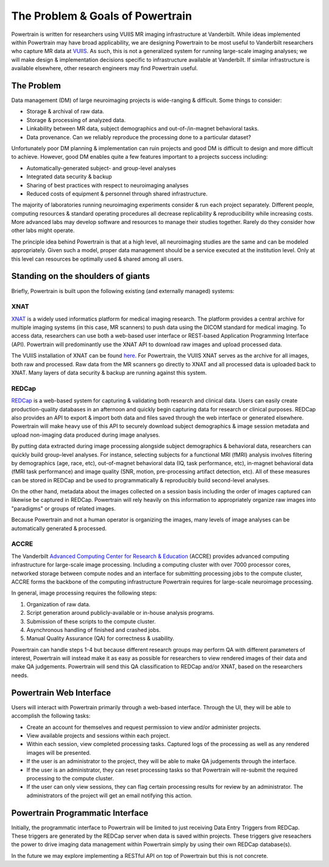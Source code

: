 The Problem & Goals of Powertrain
=================================

Powertrain is written for researchers using VUIIS MR imaging infrastructure at Vanderbilt. While ideas implemented within Powertrain may have broad applicability, we are designing Powertrain to be most useful to Vanderbilt researchers who capture MR data at `VUIIS <http://vuiis.vanderbilt.edu>`_. As such, this is not a generalized system for running large-scale imaging analyses; we will make design & implementation decisions specific to infrastructure available at Vanderbilt. If similar infrastructure is available elsewhere, other research engineers may find Powertrain useful.

The Problem
-----------

Data management (DM) of large neuroimaging projects is wide-ranging & difficult. Some things to consider:

* Storage & archival of raw data.
* Storage & processing of analyzed data.
* Linkability between MR data, subject demographics and out-of-/in-magnet behavioral tasks.
* Data provenance. Can we reliably reproduce the processing done to a particular dataset?

Unfortunately poor DM planning & implementation can ruin projects and good DM is difficult to design and more difficult to achieve. However, good DM enables quite a few features important to a projects success including:

* Automatically-generated subject- and group-level analyses
* Integrated data security & backup
* Sharing of best practices with respect to neuroimaging analyses
* Reduced costs of equipment & personnel through shared infrastructure.

The majority of laboratories running neuroimaging experiments consider & run each project separately. Different people, computing resources & standard operating procedures all decrease replicability & reproducibility while increasing costs. More advanced labs may develop software and resources to manage their studies together. Rarely do they consider how other labs might operate.

The principle idea behind Powertrain is that at a high level, all neuroimaging studies are the same and can be modeled appropriately. Given such a model, proper data management should be a service executed at the institution level. Only at this level can resources be optimally used & shared among all users.

Standing on the shoulders of giants
-----------------------------------

Briefly, Powertrain is built upon the following existing (and externally managed) systems:

XNAT
^^^^

`XNAT <http://xnat.org>`_ is a widely used informatics platform for medical imaging research. The platform provides a central archive for multiple imaging systems (in this case, MR scanners) to push data using the DICOM standard for medical imaging. To access data, researchers can use both a web-based user interface or REST-based Application Programming Interface (API). Powertrain will predominantly use the XNAT API to download raw images and upload processed data.

The VUIIS installation of XNAT can be found `here <http://xnat.vanderbilt.edu/xnat>`_. For Powertrain, the VUIIS XNAT serves as the archive for all images, both raw and processed. Raw data from the MR scanners go directly to XNAT and all processed data is uploaded back to XNAT. Many layers of data security & backup are running against this system.

REDCap
^^^^^^

`REDCap <http://project-redcap.org>`_ is a web-based system for capturing & validating both research and clinical data. Users can easily create production-quality databases in an afternoon and quickly begin capturing data for research or clinical purposes. REDCap also provides an API to export & import both data and files saved through the web interface or generated elsewhere. Powertrain will make heavy use of this API to securely download subject demographics & image session metadata and upload non-imaging data produced during image analyses.

By putting data extracted during image processing alongside subject demographics & behavioral data, researchers can quickly build group-level analyses. For instance, selecting subjects for a functional MRI (fMRI) analysis involves filtering by demographics (age, race, etc), out-of-magnet behavioral data (IQ, task performance, etc), in-magnet behavioral data (fMRI task performance) and image quality (SNR, motion, pre-processing artifact detection, etc). All of these measures can be stored in REDCap and be used to programmatically & reproducibly build second-level analyses.

On the other hand, metadata about the images collected on a session basis including the order of images captured can likewise be captured in REDCap. Powertrain will rely heavily on this information to appropriately organize raw images into "paradigms" or groups of related images.

Because Powertrain and not a human operator is organizing the images, many levels of image analyses can be automatically generated & processed.

ACCRE
^^^^^

The Vanderbilt `Advanced Computing Center for Research & Education <http://www.accre.vanderbilt.edu>`_ (ACCRE) provides advanced computing infrastructure for large-scale image processing. Including a computing cluster with over 7000 processor cores, networked storage between compute nodes and an interface for submitting processing jobs to the compute cluster, ACCRE forms the backbone of the computing infrastructure Powertrain requires for large-scale neuroimage processing.

In general, image processing requires the following steps:

1. Organization of raw data.
2. Script generation around publicly-available or in-house analysis programs.
3. Submission of these scripts to the compute cluster.
4. Asynchronous handling of finished and crashed jobs.
5. Manual Quality Assurance (QA) for correctness & usability.

Powertrain can handle steps 1-4 but because different research groups may perform QA with different parameters of interest, Powertrain will instead make it as easy as possible for researchers to view rendered images of their data and make QA judgements. Powertrain will send this QA classification to REDCap and/or XNAT, based on the researchers needs.

Powertrain Web Interface
------------------------

Users will interact with Powertrain primarily through a web-based interface. Through the UI, they will be able to accomplish the following tasks:

* Create an account for themselves and request permission to view and/or administer projects.
* View available projects and sessions within each project.
* Within each session, view completed processing tasks. Captured logs of the processing as well as any rendered images will be presented.
* If the user is an administrator to the project, they will be able to make QA judgements through the interface.
* If the user is an administrator, they can reset processing tasks so that Powertrain will re-submit the required processing to the compute cluster.
* If the user can only view sessions, they can flag certain processing results for review by an administrator. The administrators of the project will get an email notifying this action.

Powertrain Programmatic Interface
---------------------------------

Initially, the programmatic interface to Powertrain will be limited to just receiving Data Entry Triggers from REDCap. These triggers are generated by the REDCap server when data is saved within projects. These triggers give reseachers the power to drive imaging data management within Powertrain simply by using their own REDCap database(s).

In the future we may explore implementing a RESTful API on top of Powertrain but this is not concrete.
